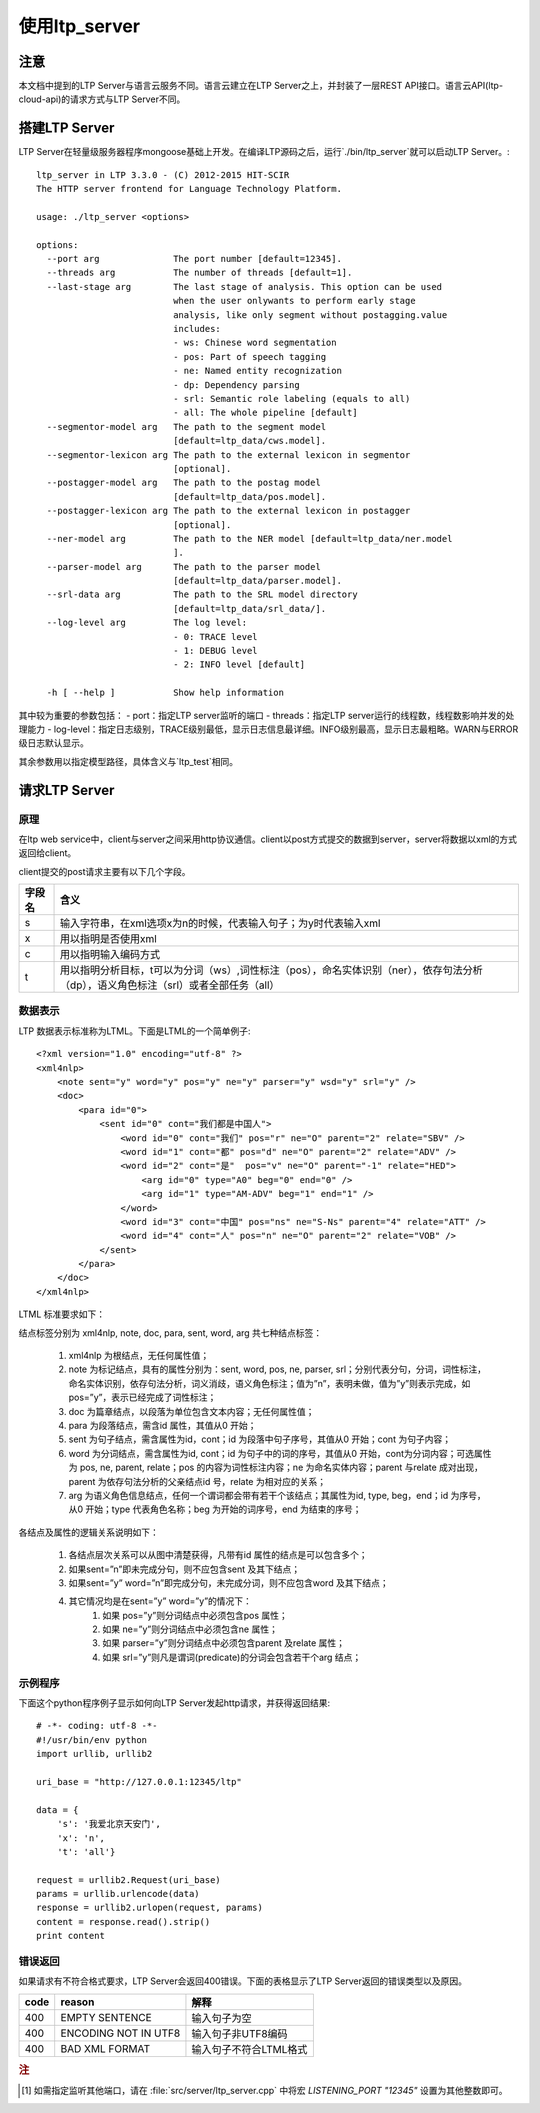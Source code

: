 使用ltp_server
==============

注意
----

本文档中提到的LTP Server与语言云服务不同。语言云建立在LTP Server之上，并封装了一层REST API接口。语言云API(ltp-cloud-api)的请求方式与LTP Server不同。

搭建LTP Server
---------------

LTP Server在轻量级服务器程序mongoose基础上开发。在编译LTP源码之后，运行`./bin/ltp_server`就可以启动LTP Server。::

    ltp_server in LTP 3.3.0 - (C) 2012-2015 HIT-SCIR
    The HTTP server frontend for Language Technology Platform.
    
    usage: ./ltp_server <options>
    
    options:
      --port arg              The port number [default=12345].
      --threads arg           The number of threads [default=1].
      --last-stage arg        The last stage of analysis. This option can be used 
                              when the user onlywants to perform early stage 
                              analysis, like only segment without postagging.value 
                              includes:
                              - ws: Chinese word segmentation
                              - pos: Part of speech tagging
                              - ne: Named entity recognization
                              - dp: Dependency parsing
                              - srl: Semantic role labeling (equals to all)
                              - all: The whole pipeline [default]
      --segmentor-model arg   The path to the segment model 
                              [default=ltp_data/cws.model].
      --segmentor-lexicon arg The path to the external lexicon in segmentor 
                              [optional].
      --postagger-model arg   The path to the postag model 
                              [default=ltp_data/pos.model].
      --postagger-lexicon arg The path to the external lexicon in postagger 
                              [optional].
      --ner-model arg         The path to the NER model [default=ltp_data/ner.model
                              ].
      --parser-model arg      The path to the parser model 
                              [default=ltp_data/parser.model].
      --srl-data arg          The path to the SRL model directory 
                              [default=ltp_data/srl_data/].
      --log-level arg         The log level:
                              - 0: TRACE level
                              - 1: DEBUG level
                              - 2: INFO level [default]
                              
      -h [ --help ]           Show help information


其中较为重要的参数包括：
- port：指定LTP server监听的端口
- threads：指定LTP server运行的线程数，线程数影响并发的处理能力
- log-level：指定日志级别，TRACE级别最低，显示日志信息最详细。INFO级别最高，显示日志最粗略。WARN与ERROR级日志默认显示。

其余参数用以指定模型路径，具体含义与`ltp_test`相同。

请求LTP Server
---------------

原理
~~~~~

在ltp web service中，client与server之间采用http协议通信。client以post方式提交的数据到server，server将数据以xml的方式返回给client。

client提交的post请求主要有以下几个字段。

+--------+--------------------------------------------------------------------------------------------------------------------------------------+
| 字段名 | 含义                                                                                                                                 |
+========+======================================================================================================================================+
| s      | 输入字符串，在xml选项x为n的时候，代表输入句子；为y时代表输入xml                                                                      |
+--------+--------------------------------------------------------------------------------------------------------------------------------------+
| x      | 用以指明是否使用xml                                                                                                                  |
+--------+--------------------------------------------------------------------------------------------------------------------------------------+
| c      | 用以指明输入编码方式                                                                                                                 |
+--------+--------------------------------------------------------------------------------------------------------------------------------------+
| t      | 用以指明分析目标，t可以为分词（ws）,词性标注（pos），命名实体识别（ner），依存句法分析（dp），语义角色标注（srl）或者全部任务（all） |
+--------+--------------------------------------------------------------------------------------------------------------------------------------+

.. _ltml-reference-label:

数据表示
~~~~~~~~~~

LTP 数据表示标准称为LTML。下面是LTML的一个简单例子::

	<?xml version="1.0" encoding="utf-8" ?>
	<xml4nlp>
	    <note sent="y" word="y" pos="y" ne="y" parser="y" wsd="y" srl="y" />
	    <doc>
	        <para id="0">
	            <sent id="0" cont="我们都是中国人">
	                <word id="0" cont="我们" pos="r" ne="O" parent="2" relate="SBV" />
	                <word id="1" cont="都" pos="d" ne="O" parent="2" relate="ADV" />
	                <word id="2" cont="是"  pos="v" ne="O" parent="-1" relate="HED">
	                    <arg id="0" type="A0" beg="0" end="0" />
	                    <arg id="1" type="AM-ADV" beg="1" end="1" />
	                </word>
	                <word id="3" cont="中国" pos="ns" ne="S-Ns" parent="4" relate="ATT" />
	                <word id="4" cont="人" pos="n" ne="O" parent="2" relate="VOB" />
	            </sent>
	        </para>
	    </doc>
	</xml4nlp>

LTML 标准要求如下：

结点标签分别为 xml4nlp, note, doc, para, sent, word, arg 共七种结点标签：

    1. xml4nlp 为根结点，无任何属性值；
    2. note 为标记结点，具有的属性分别为：sent, word, pos, ne, parser, srl；分别代表分句，分词，词性标注，命名实体识别，依存句法分析，词义消歧，语义角色标注；值为”n”，表明未做，值为”y”则表示完成，如pos=”y”，表示已经完成了词性标注；
    3. doc 为篇章结点，以段落为单位包含文本内容；无任何属性值；
    4. para 为段落结点，需含id 属性，其值从0 开始；
    5. sent 为句子结点，需含属性为id，cont；id 为段落中句子序号，其值从0 开始；cont 为句子内容；
    6. word 为分词结点，需含属性为id, cont；id 为句子中的词的序号，其值从0 开始，cont为分词内容；可选属性为 pos, ne, parent, relate；pos 的内容为词性标注内容；ne 为命名实体内容；parent 与relate 成对出现，parent 为依存句法分析的父亲结点id 号，relate 为相对应的关系；
    7. arg 为语义角色信息结点，任何一个谓词都会带有若干个该结点；其属性为id, type, beg，end；id 为序号，从0 开始；type 代表角色名称；beg 为开始的词序号，end 为结束的序号；

各结点及属性的逻辑关系说明如下：

    1. 各结点层次关系可以从图中清楚获得，凡带有id 属性的结点是可以包含多个；
    2. 如果sent=”n”即未完成分句，则不应包含sent 及其下结点；
    3. 如果sent=”y” word=”n”即完成分句，未完成分词，则不应包含word 及其下结点；
    4. 其它情况均是在sent=”y” word=”y”的情况下：
        1. 如果 pos=”y”则分词结点中必须包含pos 属性；
        2. 如果 ne=”y”则分词结点中必须包含ne 属性；
        3. 如果 parser=”y”则分词结点中必须包含parent 及relate 属性；
        4. 如果 srl=”y”则凡是谓词(predicate)的分词会包含若干个arg 结点；

示例程序
~~~~~~~~~~

下面这个python程序例子显示如何向LTP Server发起http请求，并获得返回结果::

    # -*- coding: utf-8 -*-
    #!/usr/bin/env python
    import urllib, urllib2

    uri_base = "http://127.0.0.1:12345/ltp"

    data = {
        's': '我爱北京天安门',
        'x': 'n',
        't': 'all'}

    request = urllib2.Request(uri_base)
    params = urllib.urlencode(data)
    response = urllib2.urlopen(request, params)
    content = response.read().strip()
    print content

错误返回
~~~~~~~~

如果请求有不符合格式要求，LTP Server会返回400错误。下面的表格显示了LTP Server返回的错误类型以及原因。

+-------+----------------------+------------------------+
| code  | reason               | 解释                   |
+=======+======================+========================+
| 400   | EMPTY SENTENCE       | 输入句子为空           |
+-------+----------------------+------------------------+
| 400   | ENCODING NOT IN UTF8 | 输入句子非UTF8编码     |
+-------+----------------------+------------------------+
| 400   | BAD XML FORMAT       | 输入句子不符合LTML格式 |
+-------+----------------------+------------------------+

.. rubric:: 注

.. [#f1] 如需指定监听其他端口，请在 :file:`src/server/ltp_server.cpp` 中将宏 `LISTENING_PORT "12345"` 设置为其他整数即可。

